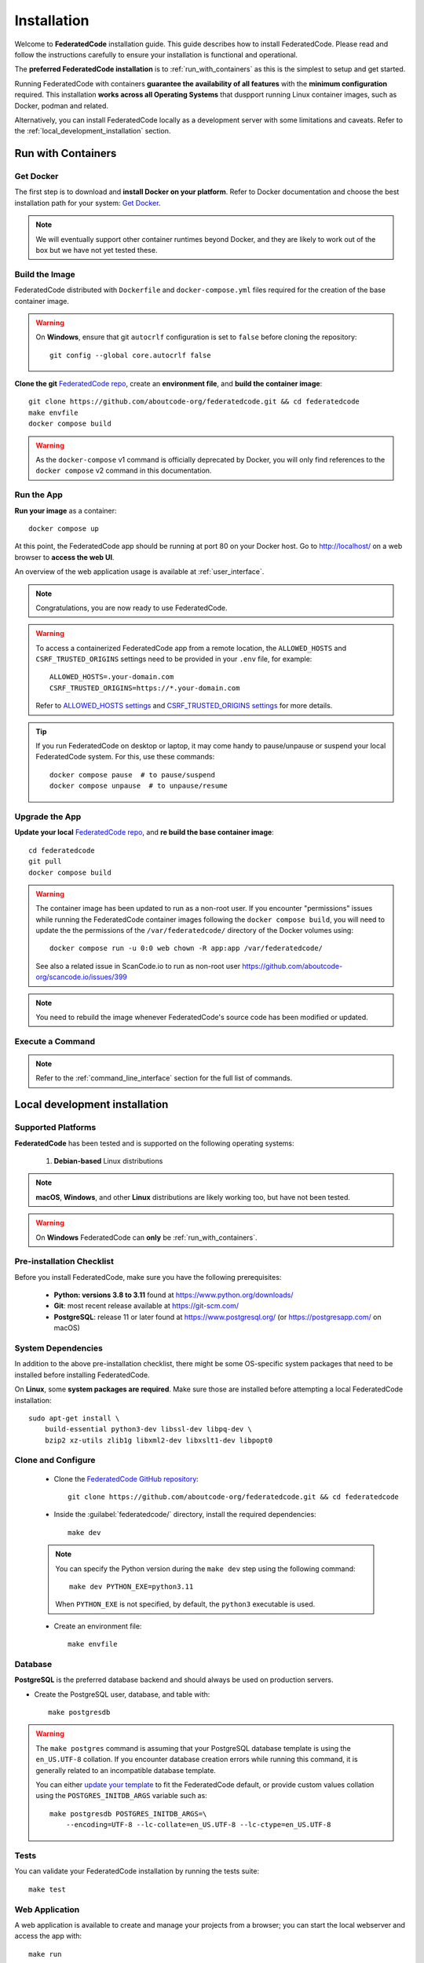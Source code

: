 .. _installation:

Installation
============

Welcome to **FederatedCode** installation guide. This guide describes how to install
FederatedCode. Please read and follow the instructions carefully to ensure
your installation is functional and operational.

The **preferred FederatedCode installation** is to :ref:`run_with_containers` as this is
the simplest to setup and get started.

Running FederatedCode with containers **guarantee the availability of all features** with the
**minimum configuration** required.
This installation **works across all Operating Systems** that duspport running Linux container
images, such as Docker, podman and related.

Alternatively, you can install FederatedCode locally as a development server with some
limitations and caveats. Refer to the :ref:`local_development_installation` section.

.. _run_with_containers:

Run with Containers
---------------------

Get Docker
^^^^^^^^^^

The first step is to download and **install Docker on your platform**.
Refer to Docker documentation and choose the best installation
path for your system: `Get Docker <https://docs.docker.com/get-docker/>`_.

.. note::
    We will eventually support other container runtimes beyond Docker, and they are likely to work
    out of the box but we have not yet tested these.


Build the Image
^^^^^^^^^^^^^^^^

FederatedCode distributed with ``Dockerfile`` and ``docker-compose.yml`` files
required for the creation of the base container image.

.. warning:: On **Windows**, ensure that git ``autocrlf`` configuration is set to
   ``false`` before cloning the repository::

    git config --global core.autocrlf false

**Clone the git** `FederatedCode repo <https://github.com/aboutcode-org/federatedcode>`_,
create an **environment file**, and **build the container image**::

    git clone https://github.com/aboutcode-org/federatedcode.git && cd federatedcode
    make envfile
    docker compose build

.. warning::
    As the ``docker-compose`` v1 command is officially deprecated by Docker, you will
    only find references to the ``docker compose`` v2 command in this documentation.

Run the App
^^^^^^^^^^^

**Run your image** as a container::

    docker compose up

At this point, the FederatedCode app should be running at port 80 on your Docker host.
Go to http://localhost/ on a web browser to **access the web UI**.

An overview of the web application usage is available at :ref:`user_interface`.

.. note::
    Congratulations, you are now ready to use FederatedCode.

.. warning::
    To access a containerized FederatedCode app from a remote location, the ``ALLOWED_HOSTS``
    and ``CSRF_TRUSTED_ORIGINS`` settings need to be provided in your ``.env`` file,
    for example::

        ALLOWED_HOSTS=.your-domain.com
        CSRF_TRUSTED_ORIGINS=https://*.your-domain.com

    Refer to `ALLOWED_HOSTS settings <https://docs.djangoproject.com/
    en/dev/ref/settings/#allowed-hosts>`_ and `CSRF_TRUSTED_ORIGINS settings
    <https://docs.djangoproject.com/en/dev/ref/settings/
    #std-setting-CSRF_TRUSTED_ORIGINS>`_ for more details.

.. tip::
    If you run FederatedCode on desktop or laptop, it may come handy to pause/unpause
    or suspend your local FederatedCode system. For this, use these commands::

        docker compose pause  # to pause/suspend
        docker compose unpause  # to unpause/resume

Upgrade the App
^^^^^^^^^^^^^^^

**Update your local** `FederatedCode repo <https://github.com/aboutcode-org/federatedcode>`_,
and **re build the base container image**::

    cd federatedcode
    git pull
    docker compose build

.. warning::
    The container image has been updated to run as a non-root user.
    If you encounter "permissions" issues while running the FederatedCode container images following
    the ``docker compose build``, you will need to update the the permissions of the
    ``/var/federatedcode/`` directory of the Docker volumes using::

        docker compose run -u 0:0 web chown -R app:app /var/federatedcode/

    See also a related issue in ScanCode.io to run as non-root user
    https://github.com/aboutcode-org/scancode.io/issues/399

.. note::
    You need to rebuild the image whenever FederatedCode's source code has been
    modified or updated.

Execute a Command
^^^^^^^^^^^^^^^^^

.. note::
    Refer to the :ref:`command_line_interface` section for the full list of commands.



.. _local_development_installation:

Local development installation
------------------------------

Supported Platforms
^^^^^^^^^^^^^^^^^^^

**FederatedCode** has been tested and is supported on the following operating systems:

    #. **Debian-based** Linux distributions

.. note::
    **macOS**, **Windows**, and other **Linux** distributions are likely working too, but have
    not been tested.

.. warning::
     On **Windows** FederatedCode can **only** be :ref:`run_with_containers`.

Pre-installation Checklist
^^^^^^^^^^^^^^^^^^^^^^^^^^

Before you install FederatedCode, make sure you have the following prerequisites:

 * **Python: versions 3.8 to 3.11** found at https://www.python.org/downloads/
 * **Git**: most recent release available at https://git-scm.com/
 * **PostgreSQL**: release 11 or later found at https://www.postgresql.org/ (or
   https://postgresapp.com/ on macOS)

.. _system_dependencies:

System Dependencies
^^^^^^^^^^^^^^^^^^^

In addition to the above pre-installation checklist, there might be some OS-specific
system packages that need to be installed before installing FederatedCode.

On **Linux**, some **system packages are required**.
Make sure those are installed before attempting a local FederatedCode installation::

    sudo apt-get install \
        build-essential python3-dev libssl-dev libpq-dev \
        bzip2 xz-utils zlib1g libxml2-dev libxslt1-dev libpopt0


Clone and Configure
^^^^^^^^^^^^^^^^^^^

 * Clone the `FederatedCode GitHub repository <https://github.com/aboutcode-org/federatedcode>`_::

    git clone https://github.com/aboutcode-org/federatedcode.git && cd federatedcode

 * Inside the :guilabel:`federatedcode/` directory, install the required dependencies::

    make dev

 .. note::
    You can specify the Python version during the ``make dev`` step using the following
    command::

        make dev PYTHON_EXE=python3.11

    When ``PYTHON_EXE`` is not specified, by default, the ``python3`` executable is
    used.


 * Create an environment file::

    make envfile


Database
^^^^^^^^

**PostgreSQL** is the preferred database backend and should always be used on production servers.

* Create the PostgreSQL user, database, and table with::

    make postgresdb

.. warning::
    The ``make postgres`` command is assuming that your PostgreSQL database template is
    using the ``en_US.UTF-8`` collation.
    If you encounter database creation errors while running this command, it is
    generally related to an incompatible database template.

    You can either `update your template <https://stackoverflow.com/a/60396581/8254946>`_
    to fit the FederatedCode default, or provide custom values collation using the
    ``POSTGRES_INITDB_ARGS`` variable such as::

        make postgresdb POSTGRES_INITDB_ARGS=\
            --encoding=UTF-8 --lc-collate=en_US.UTF-8 --lc-ctype=en_US.UTF-8


Tests
^^^^^

You can validate your FederatedCode installation by running the tests suite::

    make test

Web Application
^^^^^^^^^^^^^^^

A web application is available to create and manage your projects from a browser;
you can start the local webserver and access the app with::

    make run

Then open your web browser and visit: http://localhost:8001/ to access the web
application.

.. warning::
    This setup is **not suitable for production deployments** and **only supported for local
    development**.
    It is highly recommended to use the :ref:`run_with_containers` setup to ensure the
    availability of all the features.

An overview of the web application usage is available at :ref:`user_interface`.

Upgrading
^^^^^^^^^

If you already have the FederatedCode repo cloned, you can upgrade to the latest version
with::

    cd federatedcode
    git pull
    make dev
    make migrate

